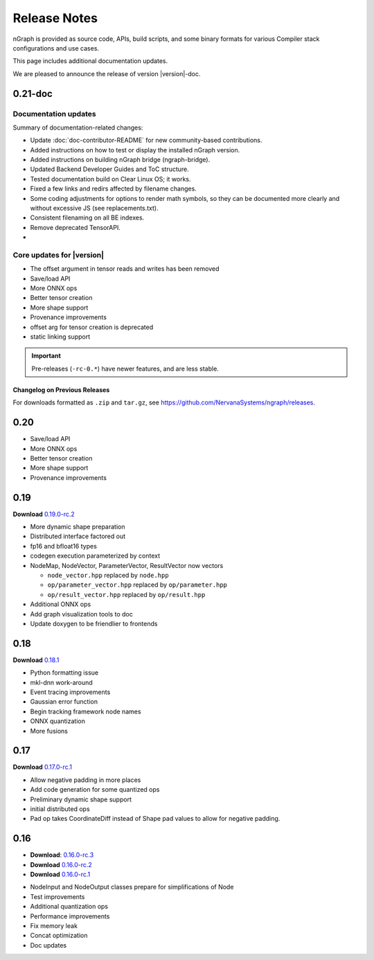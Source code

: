 .. project/release-notes.rst:

Release Notes
#############

nGraph is provided as source code, APIs, build scripts, and some binary formats 
for various Compiler stack configurations and use cases. 

This page includes additional documentation updates.

We are pleased to announce the release of version |version|-doc.


0.21-doc
--------

Documentation updates
~~~~~~~~~~~~~~~~~~~~~

Summary of documentation-related changes:

+ Update :doc:`doc-contributor-README` for new community-based contributions. 
+ Added instructions on how to test or display the installed nGraph version.
+ Added instructions on building nGraph bridge (ngraph-bridge).
+ Updated Backend Developer Guides and ToC structure.
+ Tested documentation build on Clear Linux OS; it works.
+ Fixed a few links and redirs affected by filename changes.
+ Some coding adjustments for options to render math symbols, so they can be 
  documented more clearly and without excessive JS (see replacements.txt).
+ Consistent filenaming on all BE indexes.
+ Remove deprecated TensorAPI.
+ 


Core updates for |version|
~~~~~~~~~~~~~~~~~~~~~~~~~~~

+ The offset argument in tensor reads and writes has been removed
+ Save/load API
+ More ONNX ops
+ Better tensor creation
+ More shape support
+ Provenance improvements
+ offset arg for tensor creation is deprecated
+ static linking support


.. important:: Pre-releases (``-rc-0.*``) have newer features, and are less stable.  


Changelog on Previous Releases
==============================

For downloads formatted as ``.zip`` and ``tar.gz``, see 
https://github.com/NervanaSystems/ngraph/releases.

0.20
----

+ Save/load API
+ More ONNX ops
+ Better tensor creation
+ More shape support
+ Provenance improvements


0.19
----

**Download** `0.19.0-rc.2`_

+ More dynamic shape preparation
+ Distributed interface factored out
+ fp16 and bfloat16 types
+ codegen execution parameterized by context
+ NodeMap, NodeVector, ParameterVector, ResultVector now vectors
  
  - ``node_vector.hpp`` replaced by ``node.hpp``
  - ``op/parameter_vector.hpp`` replaced by ``op/parameter.hpp``
  - ``op/result_vector.hpp`` replaced by ``op/result.hpp``

+ Additional ONNX ops
+ Add graph visualization tools to doc
+ Update doxygen to be friendlier to frontends



0.18
----

**Download** `0.18.1`_


+ Python formatting issue
+ mkl-dnn work-around
+ Event tracing improvements
+ Gaussian error function
+ Begin tracking framework node names
+ ONNX quantization
+ More fusions


0.17
----

**Download** `0.17.0-rc.1`_

+ Allow negative padding in more places
+ Add code generation for some quantized ops
+ Preliminary dynamic shape support
+ initial distributed ops
+ Pad op takes CoordinateDiff instead of Shape pad values to allow for negative 
  padding.


0.16
----

* **Download**: `0.16.0-rc.3`_
* **Download** `0.16.0-rc.2`_
* **Download** `0.16.0-rc.1`_


+ NodeInput and NodeOutput classes prepare for simplifications of Node
+ Test improvements
+ Additional quantization ops
+ Performance improvements
+ Fix memory leak
+ Concat optimization
+ Doc updates

.. _0.20.0-rc.0: https://github.com/NervanaSystems/ngraph/releases/tag/v0.20.0-rc.0_
.. _0.19.0-rc.2: https://github.com/NervanaSystems/ngraph/releases/tag/v0.19.0-rc.2_
.. _0.18.1: https://github.com/NervanaSystems/ngraph/releases/tag/v0.18.1_
.. _0.17.0-rc.1: `https://github.com/NervanaSystems/ngraph/releases/tag/v0.17.0-rc.1
.. _0.16.0-rc.3: https://github.com/NervanaSystems/ngraph/releases/tag/v0.16.0-rc.3
.. _0.16.0-rc.2: https://github.com/NervanaSystems/ngraph/releases/tag/v0.16.0-rc.2
.. _0.16.0-rc.1: https://github.com/NervanaSystems/ngraph/releases/tag/v0.16.0-rc.1
